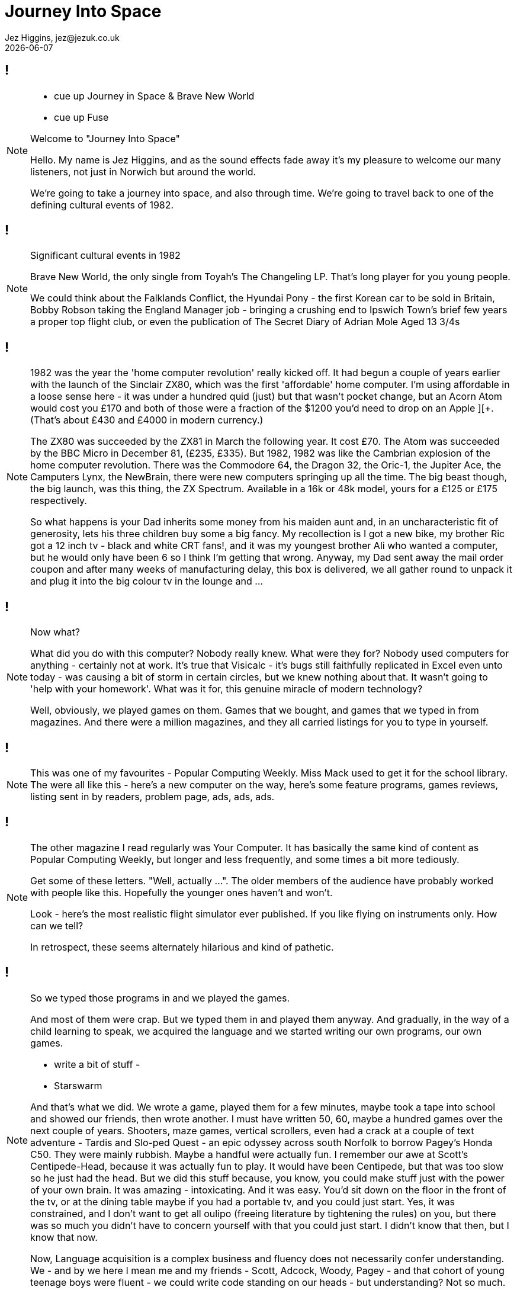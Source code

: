 = Journey Into Space
Jez Higgins, jez@jezuk.co.uk
{docdate}
:customcss: style/theme-tweak.css
:revealjs_theme: white
:revealjs_progress: false

[background-image='images/journey-into-space.jpg']
== !
[NOTE.speaker]
--
* cue up Journey in Space & Brave New World
* cue up Fuse

Welcome to "Journey Into Space"

Hello. My name is Jez Higgins, and as the sound effects fade away it's my pleasure to welcome our many listeners, not just in Norwich but around the world.

We're going to take a journey into space, and also through time. We're going to travel back to one of the defining cultural events of 1982.
--

[background-image='images/brave-new-world.jpg']
== !
[NOTE.speaker]
--
Significant cultural events in 1982

Brave New World, the only single from Toyah's The Changeling LP. That's long player for you young people.

We could think about the Falklands Conflict, the Hyundai Pony - the first Korean car to be sold in Britain, Bobby Robson taking the England Manager job - bringing a crushing end to Ipswich Town's brief few years a proper top flight club, or even the publication of The Secret Diary of Adrian Mole Aged 13 3/4s
--

[background-image='images/zxspectrum.jpg']
== !
[NOTE.speaker]
--
1982 was the year the 'home computer revolution' really kicked off. It had begun a couple of years earlier with the launch of the Sinclair ZX80, which was the first 'affordable' home computer. I'm using affordable in a loose sense here - it was under a hundred quid (just) but that wasn't pocket change, but an Acorn Atom would cost you £170 and both of those were a fraction of the $1200 you'd need to drop on an Apple ][+. (That's about £430 and £4000 in modern currency.)

The ZX80 was succeeded by the ZX81 in March the following year. It cost £70. The Atom was succeeded by the BBC Micro in December 81, (£235, £335). But 1982, 1982 was like the Cambrian explosion of the home computer revolution. There was the Commodore 64, the Dragon 32, the Oric-1, the Jupiter Ace, the Camputers Lynx, the NewBrain, there were new computers springing up all the time. The big beast though, the big launch, was this thing, the ZX Spectrum. Available in a 16k or 48k model, yours for a £125 or £175 respectively.

So what happens is your Dad inherits some money from his maiden aunt and, in an uncharacteristic fit of generosity, lets his three children buy some a big fancy. My recollection is I got a new bike, my brother Ric got a 12 inch tv - black and white CRT fans!, and it was my youngest brother Ali who wanted a computer, but he would only have been 6 so I think I'm getting that wrong. Anyway, my Dad sent away the mail order coupon and after many weeks of manufacturing delay, this box is delivered, we all gather round to unpack it and plug it into the big colour tv in the lounge and ...
--

[background-iframe=http://torinak.com/qaop]
== !
[NOTE.speaker]
--
Now what?

What did you do with this computer? Nobody really knew. What were they for? Nobody used computers for anything - certainly not at work. It's true that Visicalc - it's bugs still faithfully replicated in Excel even unto today - was causing a bit of storm in certain circles, but we knew nothing about that. It wasn't going to 'help with your homework'. What was it for, this genuine miracle of modern technology?

Well, obviously, we played games on them. Games that we bought, and games that we typed in from magazines. And there were a million magazines, and they all carried listings for you to type in yourself.
--

[background-iframe=https://archive.org/details/popular-computing-weekly-1983-05-19/mode/2up]
== !
[NOTE.speaker]
--
This was one of my favourites - Popular Computing Weekly. Miss Mack used to get it for the school library. The were all like this - here's a new computer on the way, here's some feature programs, games reviews, listing sent in by readers, problem page, ads, ads, ads.
--

[background-iframe=https://archive.org/details/your-computer-magazine-1982-12/mode/2up]
== !
[NOTE.speaker]
--
The other magazine I read regularly was Your Computer. It has basically the same kind of content as Popular Computing Weekly, but longer and less frequently, and some times a bit more tediously.

Get some of these letters. "Well, actually ...". The older members of the audience have probably worked with people like this. Hopefully the younger ones haven't and won't.

Look - here's the most realistic flight simulator ever published. If you like flying on instruments only. How can we tell?

In retrospect, these seems alternately hilarious and kind of pathetic.
--

[background-iframe=http://torinak.com/qaop]
== !
[NOTE.speaker]
--
So we typed those programs in and we played the games.

And most of them were crap. But we typed them in and played them anyway. And gradually, in the way of a child learning to speak, we acquired the language and we started writing our own programs, our own games.

- write a bit of stuff -

- Starswarm

And that's what we did. We wrote a game, played them for a few minutes, maybe took a tape into school and showed our friends, then wrote another. I must have written 50, 60, maybe a hundred games over the next couple of years. Shooters, maze games, vertical scrollers, even had a crack at a couple of text adventure - Tardis and Slo-ped Quest - an epic odyssey across south Norfolk to borrow Pagey's Honda C50. They were mainly rubbish. Maybe a handful were actually fun. I remember our awe at Scott's Centipede-Head, because it was actually fun to play. It would have been Centipede, but that was too slow so he just had the head. But we did this stuff because, you know, you could make stuff just with the power of your own brain. It was amazing - intoxicating. And it was easy. You'd sit down on the floor in the front of the tv, or at the dining table maybe if you had a portable tv, and you could just start. Yes, it was constrained, and I don't want to get all oulipo (freeing literature by tightening the rules) on you, but there was so much you didn't have to concern yourself with that you could just start. I didn't know that then, but I know that now.

Now, Language acquisition is a complex business and fluency does not necessarily confer understanding. We - and by we here I mean me and my friends - Scott, Adcock, Woody, Pagey - and that cohort of young teenage boys were fluent - we could write code standing on our heads - but understanding? Not so much.
--

[background-image='images/norwich-city-college.jpg']
== !
[NOTE.speaker]
--
I've no idea what its like now, but 6th form provision in Norfolk in 1985 was 'grudging', at best you could say 'patchy'. Simultaneously with leaving school, we moved into Norwich and I headed off to Norwich City College, now funkily rebadged as City College Norwich and, I understand, merged with North Walsham College. I mean who even knows where North Walsham is?. Anyway, I went there to not study computers, but electronics. The entire reason for that is down to a man Scott and I met at an open evening. He was a System Analyst, who described what his job was and how it was different and far far more important than a Computer Programmer (you could hear the capital letters), and by god he made them both sound as boring as hell.

Do you know the difference between a SA and a CP? Jack Schofield's computer joke book in Personal Computer World.

Scott was undeterred, but I decided that if that was what programming for work was like I wanted no part of it. While I was at that open evening I picked up a leaflet about Electrical and Electronic Engineering, so I did that. Loved it. Went to university to do four more years of electronics. Loved that too. Got a job doing electronics. Had a great time. But then, I had to find my next job ...
--
[background-image='images/ouoxygenlab.jpg']
== !
[NOTE.speaker]
--
Because there's not a great call for people who can build these...

This is a piece of kit from the oxygen lab at the Open University's Planetary and Space Sciences discipline within the Department of Physical Sciences. The mass spec is on the right, there's a chunk of high vacuum stuff for collecting your sample in the middle, with sundry bits of control electronics on the left there. This photo is from 2011, I think, but I'm pretty sure there's stuff I built still in service.

But you know, I could write software ... so I got a job writing software for a year, and then I accidentally became a contractor, and went from job to job, like you do.

And it was, you know, fine.
--

